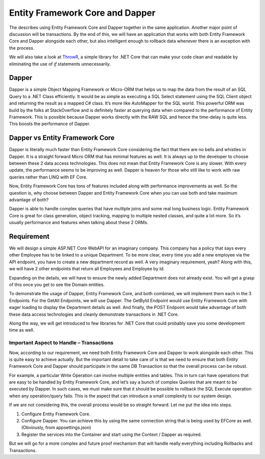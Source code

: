 Entity Framework Core and Dapper
================================

The describes using Entity Framework Core and Dapper together in the same application. 
Another major point of discussion will be transactions. By the end of this, we will have an application that works with both 
Entity Framework Core and Dapper alongside each other, but also intelligent enough to rollback data whenever there is an exception with the process.

We will also take a look at `ThrowR`_, a simple library for .NET Core that can make your code clean and readable by eliminating the use of *if* statements unnecessarily.

.. _`ThrowR`: https://www.nuget.org/packages/CWM.DotNetCore.ValidatR/

Dapper
------

Dapper is a simple Object Mapping Framework or Micro-ORM that helps us to map the data from the result of an SQL Query to a .NET Class efficiently. 
It would be as simple as executing a SQL Select statement using the SQL Client object and returning the result as a mapped C# class. 
It’s more like AutoMapper for the SQL world. This powerful ORM was build by the folks at StackOverflow and is definitely faster at querying 
data when compared to the performance of Entity Framework. This is possible because Dapper works directly with the RAW SQL and hence the 
time-delay is quite less. This boosts the performance of Dapper.

Dapper vs Entity Framework Core
-------------------------------

Dapper is literally much faster than Entity Framework Core considering the fact that there are no bells and whistles in Dapper. 
It is a straight forward Micro ORM that has minimal features as well. It is always up to the developer to choose between these 2 data access technologies. 
This does not mean that Entity Framework Core is any slower. With every update, the performance seems to be improving as well. 
Dapper is heaven for those who still like to work with raw queries rather than LINQ with EF Core.

Now, Entity Framework Core has tons of features included along with performance improvements as well. So the question is, why choose between 
Dapper and Entity Framework Core when you can use both and take maximum advantage of both?

Dapper is able to handle complex queries that have multiple joins and some real long business logic. 
Entity Framework Core is great for class generation, object tracking, mapping to multiple nested classes, 
and quite a lot more. So it’s usually performance and features when talking about these 2 ORMs.

Requirement
-----------

We will design a simple ASP.NET Core WebAPI for an imaginary company. This company has a policy that says every other Employee has to be 
linked to a unique Department. To be more clear, every time you add a new employee via the API endpoint, you have to create a new department 
record as well. A very imaginary requirement, yeah? Along with this, we will have 2 other endpoints that return all Employees and Employee by Id.

Expanding on the details, we will have to ensure the newly added Department does not already exist. You will get a grasp of this once you get to see the Domain entities.

To demonstrate the usage of Dapper, Entity Framework Core, and both combined, we will implement them each in the 3 Endpoints. 
For the GetAll Endpoints, we will use Dapper. The GetById Endpoint would use Entity Framework Core with eager loading to display 
the Department details as well. And finally, the POST Endpoint would take advantage of both these data access technologies
and cleanly demonstrate transactions in .NET Core.

Along the way, we will get introduced to few libraries for .NET Core that could probably save you some development time as well.

Important Aspect to Handle – Transactions
^^^^^^^^^^^^^^^^^^^^^^^^^^^^^^^^^^^^^^^^^

Now, according to our requirement, we need both Entity Framework Core and Dapper to work alongside each other. 
This is quite easy to achieve actually. But the important detail to take care of is that we need to ensure that 
both Entity Framework Core and Dapper should participate in the same DB Transaction so that the overall process can be robust.

For example, a particular Write Operation can involve multiple entities and tables. This in turn can have operations 
that are easy to be handled by Entity Framework Core, and let’s say a bunch of complex Queries that are meant to be 
executed by Dapper. In such cases, we must make sure that it should be possible to rollback the SQL Execute operation 
when any operation/query fails. This is the aspect that can introduce a small complexity to our system design.

If we are not considering this, the overall process would be so straight forward. Let me put the idea into steps.

1. Configure Entity Framework Core.
2. Configure Dapper. You can achieve this by using the same connection string that is being used by EFCore as well. (Obviously, from appsettings.json)
3. Register the services into the Container and start using the Context / Dapper as required.

But we will go for a more complex and future proof mechanism that will handle really everything including Rollbacks and Transactions.

